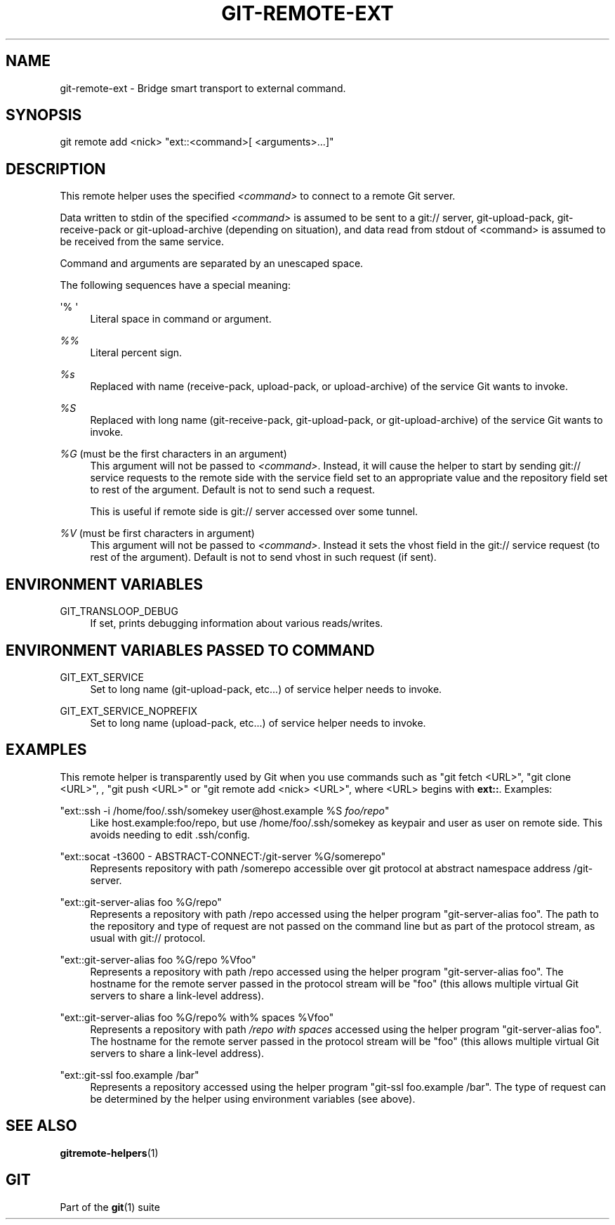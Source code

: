 '\" t
.\"     Title: git-remote-ext
.\"    Author: [FIXME: author] [see http://docbook.sf.net/el/author]
.\" Generator: DocBook XSL Stylesheets v1.79.1 <http://docbook.sf.net/>
.\"      Date: 08/20/2018
.\"    Manual: Git Manual
.\"    Source: Git 2.19.0.rc0
.\"  Language: English
.\"
.TH "GIT\-REMOTE\-EXT" "1" "08/20/2018" "Git 2\&.19\&.0\&.rc0" "Git Manual"
.\" -----------------------------------------------------------------
.\" * Define some portability stuff
.\" -----------------------------------------------------------------
.\" ~~~~~~~~~~~~~~~~~~~~~~~~~~~~~~~~~~~~~~~~~~~~~~~~~~~~~~~~~~~~~~~~~
.\" http://bugs.debian.org/507673
.\" http://lists.gnu.org/archive/html/groff/2009-02/msg00013.html
.\" ~~~~~~~~~~~~~~~~~~~~~~~~~~~~~~~~~~~~~~~~~~~~~~~~~~~~~~~~~~~~~~~~~
.ie \n(.g .ds Aq \(aq
.el       .ds Aq '
.\" -----------------------------------------------------------------
.\" * set default formatting
.\" -----------------------------------------------------------------
.\" disable hyphenation
.nh
.\" disable justification (adjust text to left margin only)
.ad l
.\" -----------------------------------------------------------------
.\" * MAIN CONTENT STARTS HERE *
.\" -----------------------------------------------------------------
.SH "NAME"
git-remote-ext \- Bridge smart transport to external command\&.
.SH "SYNOPSIS"
.sp
.nf
git remote add <nick> "ext::<command>[ <arguments>\&...]"
.fi
.sp
.SH "DESCRIPTION"
.sp
This remote helper uses the specified \fI<command>\fR to connect to a remote Git server\&.
.sp
Data written to stdin of the specified \fI<command>\fR is assumed to be sent to a git:// server, git\-upload\-pack, git\-receive\-pack or git\-upload\-archive (depending on situation), and data read from stdout of <command> is assumed to be received from the same service\&.
.sp
Command and arguments are separated by an unescaped space\&.
.sp
The following sequences have a special meaning:
.PP
\(aq% \(aq
.RS 4
Literal space in command or argument\&.
.RE
.PP
\fI%%\fR
.RS 4
Literal percent sign\&.
.RE
.PP
\fI%s\fR
.RS 4
Replaced with name (receive\-pack, upload\-pack, or upload\-archive) of the service Git wants to invoke\&.
.RE
.PP
\fI%S\fR
.RS 4
Replaced with long name (git\-receive\-pack, git\-upload\-pack, or git\-upload\-archive) of the service Git wants to invoke\&.
.RE
.PP
\fI%G\fR (must be the first characters in an argument)
.RS 4
This argument will not be passed to
\fI<command>\fR\&. Instead, it will cause the helper to start by sending git:// service requests to the remote side with the service field set to an appropriate value and the repository field set to rest of the argument\&. Default is not to send such a request\&.
.sp
This is useful if remote side is git:// server accessed over some tunnel\&.
.RE
.PP
\fI%V\fR (must be first characters in argument)
.RS 4
This argument will not be passed to
\fI<command>\fR\&. Instead it sets the vhost field in the git:// service request (to rest of the argument)\&. Default is not to send vhost in such request (if sent)\&.
.RE
.SH "ENVIRONMENT VARIABLES"
.PP
GIT_TRANSLOOP_DEBUG
.RS 4
If set, prints debugging information about various reads/writes\&.
.RE
.SH "ENVIRONMENT VARIABLES PASSED TO COMMAND"
.PP
GIT_EXT_SERVICE
.RS 4
Set to long name (git\-upload\-pack, etc\&...) of service helper needs to invoke\&.
.RE
.PP
GIT_EXT_SERVICE_NOPREFIX
.RS 4
Set to long name (upload\-pack, etc\&...) of service helper needs to invoke\&.
.RE
.SH "EXAMPLES"
.sp
This remote helper is transparently used by Git when you use commands such as "git fetch <URL>", "git clone <URL>", , "git push <URL>" or "git remote add <nick> <URL>", where <URL> begins with \fBext::\fR\&. Examples:
.PP
"ext::ssh \-i /home/foo/\&.ssh/somekey user@host\&.example %S \fIfoo/repo\fR"
.RS 4
Like host\&.example:foo/repo, but use /home/foo/\&.ssh/somekey as keypair and user as user on remote side\&. This avoids needing to edit \&.ssh/config\&.
.RE
.PP
"ext::socat \-t3600 \- ABSTRACT\-CONNECT:/git\-server %G/somerepo"
.RS 4
Represents repository with path /somerepo accessible over git protocol at abstract namespace address /git\-server\&.
.RE
.PP
"ext::git\-server\-alias foo %G/repo"
.RS 4
Represents a repository with path /repo accessed using the helper program "git\-server\-alias foo"\&. The path to the repository and type of request are not passed on the command line but as part of the protocol stream, as usual with git:// protocol\&.
.RE
.PP
"ext::git\-server\-alias foo %G/repo %Vfoo"
.RS 4
Represents a repository with path /repo accessed using the helper program "git\-server\-alias foo"\&. The hostname for the remote server passed in the protocol stream will be "foo" (this allows multiple virtual Git servers to share a link\-level address)\&.
.RE
.PP
"ext::git\-server\-alias foo %G/repo% with% spaces %Vfoo"
.RS 4
Represents a repository with path
\fI/repo with spaces\fR
accessed using the helper program "git\-server\-alias foo"\&. The hostname for the remote server passed in the protocol stream will be "foo" (this allows multiple virtual Git servers to share a link\-level address)\&.
.RE
.PP
"ext::git\-ssl foo\&.example /bar"
.RS 4
Represents a repository accessed using the helper program "git\-ssl foo\&.example /bar"\&. The type of request can be determined by the helper using environment variables (see above)\&.
.RE
.SH "SEE ALSO"
.sp
\fBgitremote-helpers\fR(1)
.SH "GIT"
.sp
Part of the \fBgit\fR(1) suite

